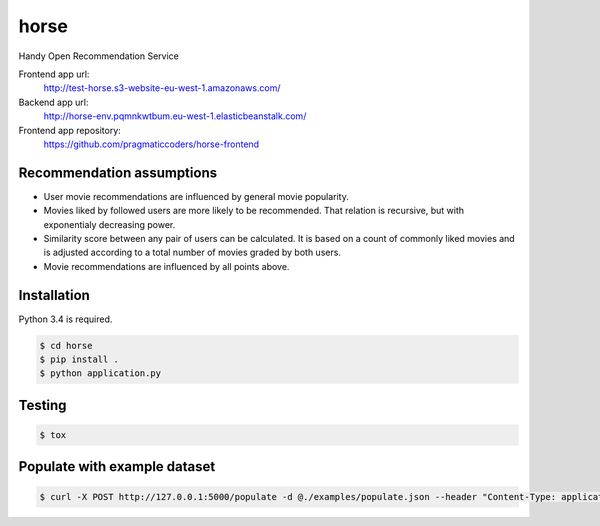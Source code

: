 horse
=====

.. image:: https://travis-ci.org/pragmaticcoders/horse.svg?branch=master
   :target: https://travis-ci.org/pragmaticcoders/horse
   :alt: Latest Travis CI build status

Handy Open Recommendation Service

Frontend app url:
   http://test-horse.s3-website-eu-west-1.amazonaws.com/

Backend app url:
   http://horse-env.pqmnkwtbum.eu-west-1.elasticbeanstalk.com/

Frontend app repository:
   https://github.com/pragmaticcoders/horse-frontend

Recommendation assumptions
--------------------------

- User movie recommendations are influenced by general movie popularity.
- Movies liked by followed users are more likely to be recommended. That relation is recursive, but with exponentialy decreasing power.
- Similarity score between any pair of users can be calculated. It is based on a count of commonly liked movies and is adjusted according to a total number of movies graded by both users.
- Movie recommendations are influenced by all points above.


Installation
------------

Python 3.4 is required.

.. code-block::

   $ cd horse
   $ pip install .
   $ python application.py


Testing
-------

.. code-block::

   $ tox


Populate with example dataset
-------

.. code-block::

   $ curl -X POST http://127.0.0.1:5000/populate -d @./examples/populate.json --header "Content-Type: application/json"
